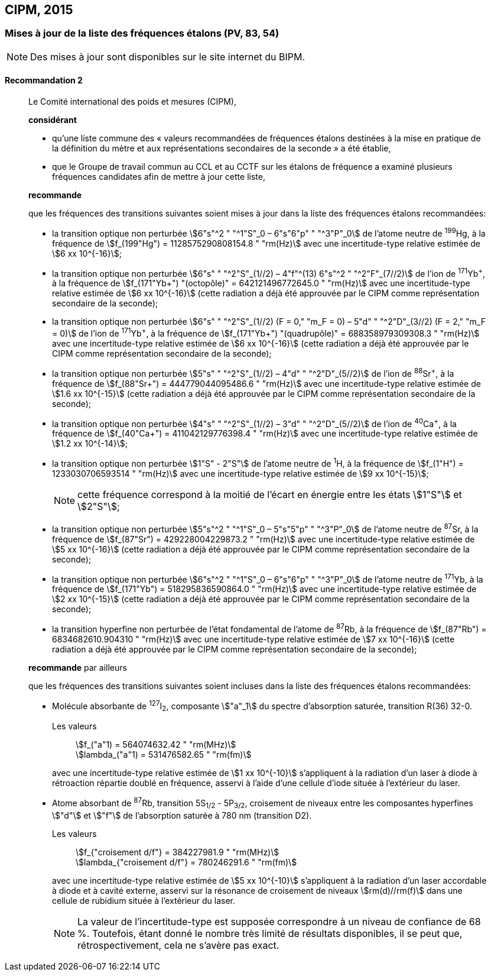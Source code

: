 [[cipm2015]]
== CIPM, 2015

[[cipm2015r2]]
=== Mises à jour de la liste des fréquences étalons (PV, 83, 54)

NOTE: Des mises à jour sont disponibles sur le site
internet du BIPM.

[[cipm2015r2r2]]
==== Recommandation 2
____

Le Comité international des poids et mesures (CIPM),

*considérant*

* qu’une liste commune des «&nbsp;valeurs recommandées de fréquences étalons destinées à la
mise en pratique de la définition du mètre et aux représentations secondaires de la
seconde&nbsp;» a été établie,

* que le Groupe de travail commun au CCL et au CCTF sur les étalons de fréquence a
examiné plusieurs fréquences candidates afin de mettre à jour cette liste,

*recommande*

que les fréquences des transitions suivantes soient mises à jour dans la liste des fréquences
étalons recommandées:

* la transition optique non perturbée stem:[6"s"^2 " "^1"S"_0 – 6"s"6"p" " "^3"P"_0] de l’atome neutre de ^199^Hg,
à la fréquence de stem:[f_(199"Hg") = 1128575290808154.8 " "rm(Hz)] avec une incertitude-type relative
estimée de stem:[6 xx 10^{-16}];

* la transition optique non perturbée stem:[6"s" " "^2"S"_(1//2) – 4"f"^(13) 6"s"^2 " "^2"F"_(7//2)] de l’ion de ^171^Yb^\+^, à la fréquence
de stem:[f_(171"Yb+") "(octopôle)" = 642121496772645.0 " "rm(Hz)] avec une incertitude-type relative estimée
de stem:[6 xx 10^{-16}] (cette radiation a déjà été approuvée par le CIPM comme représentation
secondaire de la seconde);

* la transition optique non perturbée stem:[6"s" " "^2"S"_(1//2) (F = 0," "m_F = 0) – 5"d" " "^2"D"_(3//2) (F = 2," "m_F = 0)] de l’ion
de ^171^Yb^\+^, à la fréquence de stem:[f_(171"Yb+") "(quadrupôle)" = 688358979309308.3 " "rm(Hz)] avec une
incertitude-type relative estimée de stem:[6 xx 10^{-16}] (cette radiation a déjà été approuvée par le
CIPM comme représentation secondaire de la seconde);

* la transition optique non perturbée stem:[5"s" " "^2"S"_(1//2) – 4"d" " "^2"D"_(5//2)] de l’ion de ^88^Sr^\+^, à la fréquence de
stem:[f_(88"Sr+") = 444779044095486.6 " "rm(Hz)] avec une incertitude-type relative estimée de stem:[1.6 xx 10^{-15}]
(cette radiation a déjà été approuvée par le CIPM comme représentation secondaire de la
seconde);

* la transition optique non perturbée stem:[4"s" " "^2"S"_(1//2) – 3"d" " "^2"D"_(5//2)] de l’ion de ^40^Ca^\+^, à la fréquence de
stem:[f_(40"Ca+") = 411042129776398.4 " "rm(Hz)] avec une incertitude-type relative estimée de stem:[1.2 xx 10^{-14}];
* la transition optique non perturbée stem:[1"S" - 2"S"] de l’atome neutre de ^1^H, à la fréquence de stem:[f_(1"H") = 1233030706593514 " "rm(Hz)] avec une incertitude-type relative estimée de stem:[9 xx 10^{-15}];
+
--
NOTE: cette fréquence correspond à la moitié de l’écart en énergie entre les états stem:[1"S"] et stem:[2"S"];
--

* la transition optique non perturbée stem:[5"s"^2 " "^1"S"_0 – 5"s"5"p" " "^3"P"_0] de l’atome neutre de ^87^Sr,
à la fréquence de stem:[f_(87"Sr") = 429228004229873.2 " "rm(Hz)] avec une incertitude-type relative estimée
de stem:[5 xx 10^{-16}] (cette radiation a déjà été approuvée par le CIPM comme représentation
secondaire de la seconde);

* la transition optique non perturbée stem:[6"s"^2 " "^1"S"_0 – 6"s"6"p" " "^3"P"_0] de l’atome neutre de ^171^Yb,
à la fréquence de stem:[f_(171"Yb") = 518295836590864.0 " "rm(Hz)] avec une incertitude-type relative
estimée de stem:[2 xx 10^{-15}] (cette radiation a déjà été approuvée par le CIPM comme représentation
secondaire de la seconde);

* la transition hyperfine non perturbée de l’état fondamental de l’atome de ^87^Rb,
à la fréquence de stem:[f_(87"Rb") = 6834682610.904310 " "rm(Hz)] avec une incertitude-type relative estimée
de stem:[7 xx 10^{-16}] (cette radiation a déjà été approuvée par le CIPM comme représentation
secondaire de la seconde);

*recommande* par ailleurs

que les fréquences des transitions suivantes soient incluses dans la liste des fréquences étalons
recommandées:

* Molécule absorbante de ^127^I~2~, composante stem:["a"_1] du spectre d’absorption saturée,
transition R(36) 32-0.
+
--
[align=left]
Les valeurs:: stem:[f_("a"1) = 564074632.42 " "rm(MHz)] +
stem:[lambda_("a"1) = 531476582.65 " "rm(fm)]

avec une incertitude-type relative estimée de stem:[1 xx 10^{-10}] s’appliquent à la radiation d’un laser à
diode à rétroaction répartie doublé en fréquence, asservi à l’aide d’une cellule d’iode située à
l’extérieur du laser.
--

* Atome absorbant de ^87^Rb, transition 5S~1/2~ - 5P~3/2~, croisement de niveaux entre les
composantes hyperfines stem:["d"] et stem:["f"] de l’absorption saturée à 780 nm (transition D2).
+
--
[align=left]
Les valeurs:: stem:[f_{"croisement d/f"} = 384227981.9 " "rm(MHz)] +
stem:[lambda_{"croisement d/f"} = 780246291.6 " "rm(fm)]

avec une incertitude-type relative estimée de stem:[5 xx 10^{-10}] s’appliquent à la radiation d’un laser
accordable à diode et à cavité externe, asservi sur la résonance de croisement de niveaux stem:[rm(d)//rm(f)]
dans une cellule de rubidium située à l’extérieur du laser.

NOTE: La valeur de l’incertitude-type est supposée correspondre à un niveau de confiance de 68 %. Toutefois, étant donné le nombre très limité de résultats disponibles, il se peut que, rétrospectivement, cela ne s’avère pas exact.
--
____

